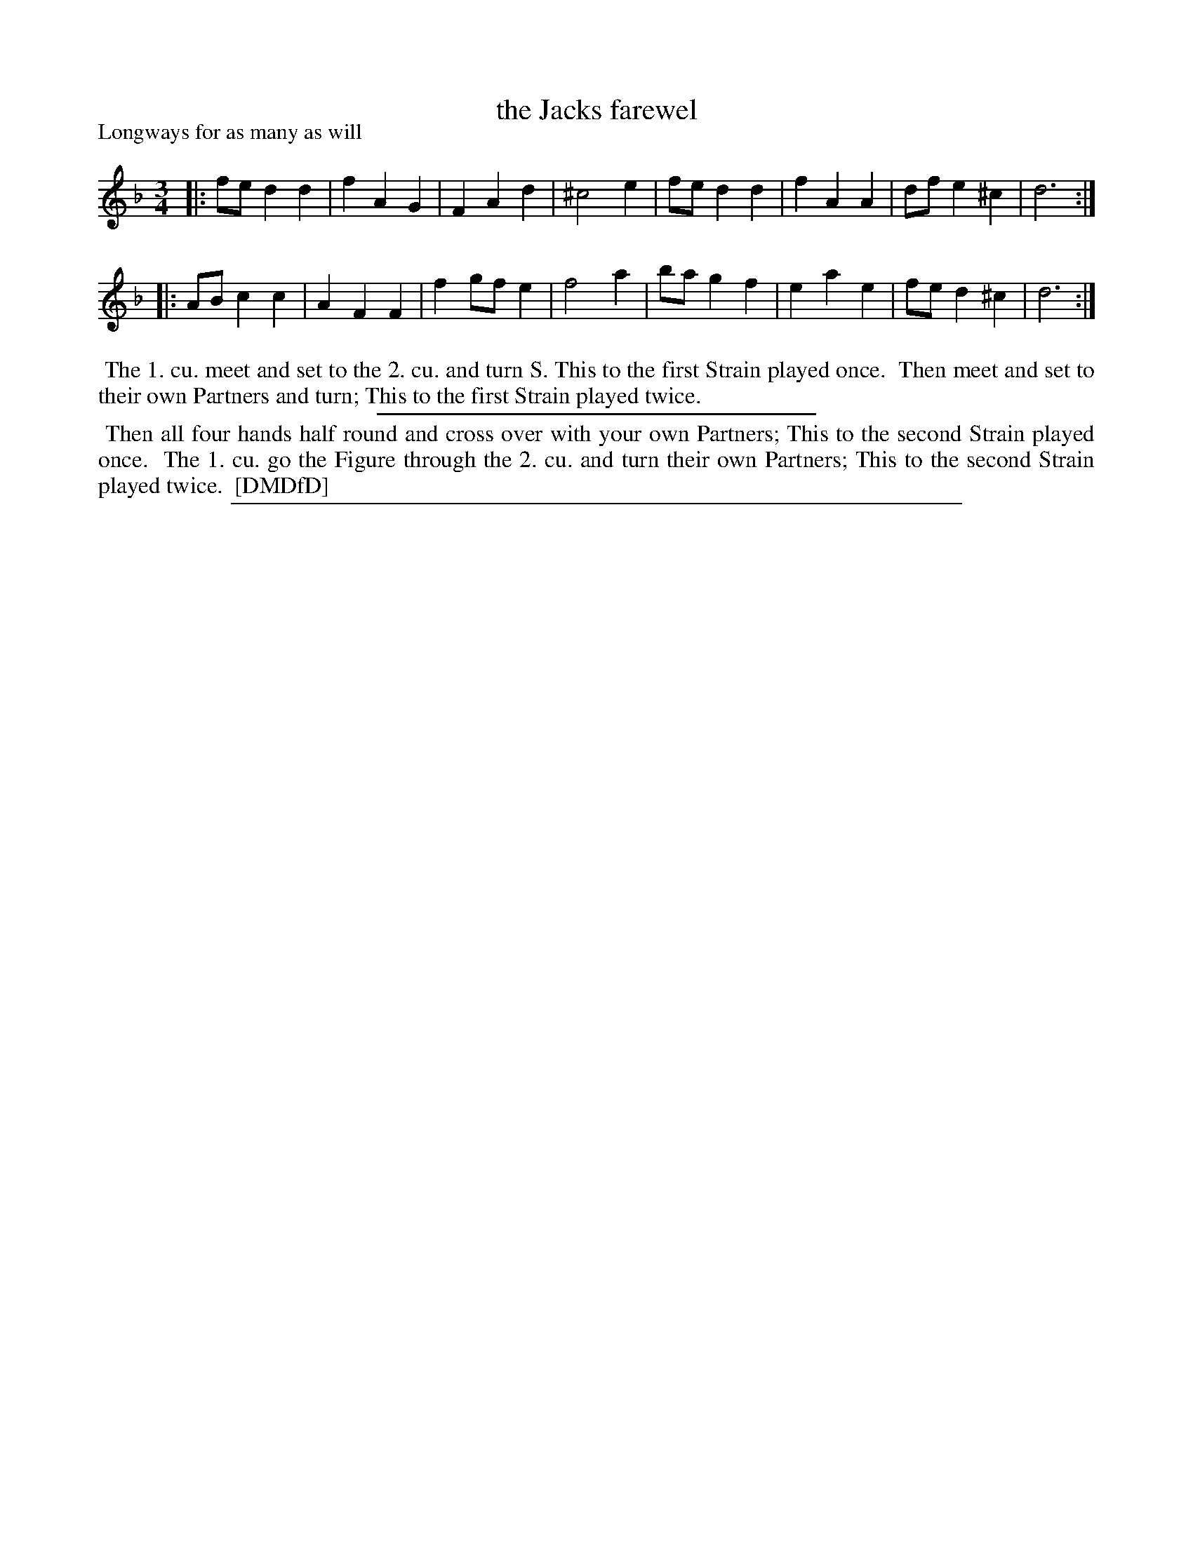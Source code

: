 X: 1
T: the Jacks farewel
P: Longways for as many as will
N: The title doesn't have an apostrophe, though many indexes show one.
%R:
B: "The Dancing-Master: Containing Directions and Tunes for Dancing" printed by W. Pearson for John Walsh, London ca. 1709
S: 7: DMDfD http://digital.nls.uk/special-collections-of-printed-music/pageturner.cfm?id=89751228 p.164
Z: 2013 John Chambers <jc:trillian.mit.edu>
N: The time signature is actually "3i".
N: Repeats added to satisfy "... Strain played twice" instructions.
M: 3/4
L: 1/8
K: Dm
% - - - - - - - - - - - - - - - - - - - - - - - - -
|: fe d2 d2 | f2 A2 G2 | F2 A2 d2 |^c4 e2 | fe d2 d2 | f2 A2 A2 | df e2 ^c2 | d6 :|
|: AB c2 c2 | A2 F2 F2 | f2 gf e2 | f4 a2 | ba g2 f2 | e2 a2 e2 | fe d2 ^c2 | d6 :|
% - - - - - - - - - - - - - - - - - - - - - - - - -
%%begintext align
%% The 1. cu. meet and set to the 2. cu. and turn S. This to the first Strain played once.
%% Then meet and set to their own Partners and turn; This to the first Strain played twice.
%%endtext
%%sep 1 1 300
%%begintext align
%% Then all four hands half round and cross over with your own Partners; This to the second Strain played once.
%% The 1. cu. go the Figure through the 2. cu. and turn their own Partners; This to the second Strain played twice.
%% [DMDfD]
%%endtext
%%sep 1 8 500
